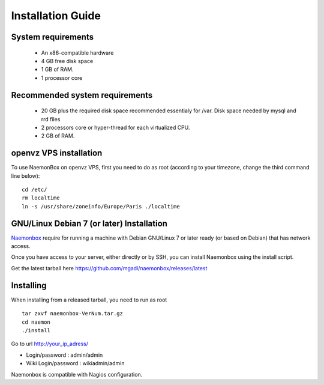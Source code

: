 ==============
Installation Guide
==============

System requirements
=========

   * An x86-compatible hardware
   * 4 GB free disk space
   * 1 GB of RAM. 
   * 1 processor core

Recommended system requirements
=========

   * 20 GB plus the required disk space recommended essentialy for /var. Disk space needed by mysql and rrd files
   * 2 processors core or hyper-thread for each virtualized CPU.
   * 2 GB of RAM.

openvz VPS installation
=======
To use NaemonBox on openvz VPS, first you need to do as root (according to your timezone, change the third command line below):

::

    cd /etc/
    rm localtime
    ln -s /usr/share/zoneinfo/Europe/Paris ./localtime

GNU/Linux Debian 7 (or later) Installation 
=========

`Naemonbox <https://blog.mg-monitoring.com/>`_ require for running a machine with Debian GNU/Linux 7 or later ready (or based on Debian) that has network access.

Once you have access to your server, either directly or by SSH, you can install Naemonbox using the install script.

Get the latest tarball here https://github.com/mgadi/naemonbox/releases/latest

Installing
=========

When installing from a released tarball, you need to run as root

::

   tar zxvf naemonbox-VerNum.tar.gz
   cd naemon
   ./install

Go to url http://your_ip_adress/

* Login/password : admin/admin
* Wiki Login/password : wikiadmin/admin

Naemonbox is compatible with Nagios configuration.
